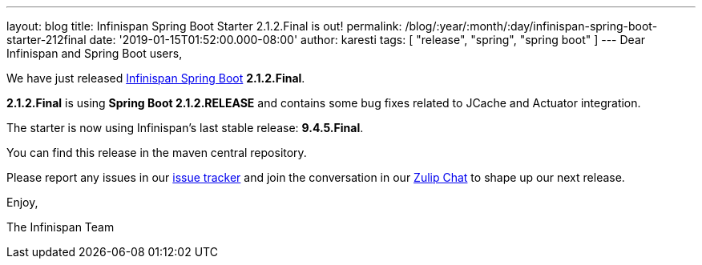 ---
layout: blog
title: Infinispan Spring Boot Starter 2.1.2.Final is out!
permalink: /blog/:year/:month/:day/infinispan-spring-boot-starter-212final
date: '2019-01-15T01:52:00.000-08:00'
author: karesti
tags: [ "release", "spring", "spring boot" ]
---
Dear Infinispan and Spring Boot users,

We have just released
https://github.com/infinispan/infinispan-spring-boot[Infinispan Spring
Boot] *2.1.2.Final*.

*2.1.2.Final* is using *Spring Boot 2.1.2.RELEASE* and contains some bug
fixes related to JCache and Actuator integration.



The starter is now using Infinispan's last stable release:
*9.4.5.Final*.


You can find this release in the maven central repository.

Please report any issues in
our https://issues.jboss.org/projects/ISPN[issue tracker] and join the
conversation in our https://infinispan.zulipchat.com/[Zulip Chat] to
shape up our next release.

Enjoy,

The Infinispan Team
